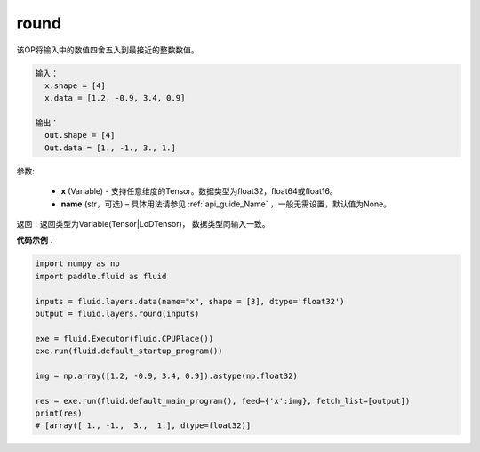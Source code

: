 .. _cn_api_fluid_layers_round:

round
-------------------------------

.. py:function:: paddle.fluid.layers.round(x, name=None)





该OP将输入中的数值四舍五入到最接近的整数数值。

.. code-block:: python

  输入：
    x.shape = [4]
    x.data = [1.2, -0.9, 3.4, 0.9]

  输出：
    out.shape = [4]
    Out.data = [1., -1., 3., 1.]

参数:

    - **x** (Variable) - 支持任意维度的Tensor。数据类型为float32，float64或float16。
    - **name** (str，可选) – 具体用法请参见 :ref:`api_guide_Name` ，一般无需设置，默认值为None。

返回：返回类型为Variable(Tensor|LoDTensor)， 数据类型同输入一致。

**代码示例**：

.. code-block:: python

        import numpy as np
        import paddle.fluid as fluid

        inputs = fluid.layers.data(name="x", shape = [3], dtype='float32')
        output = fluid.layers.round(inputs)

        exe = fluid.Executor(fluid.CPUPlace())
        exe.run(fluid.default_startup_program())

        img = np.array([1.2, -0.9, 3.4, 0.9]).astype(np.float32)

        res = exe.run(fluid.default_main_program(), feed={'x':img}, fetch_list=[output])
        print(res)
        # [array([ 1., -1.,  3.,  1.], dtype=float32)]



